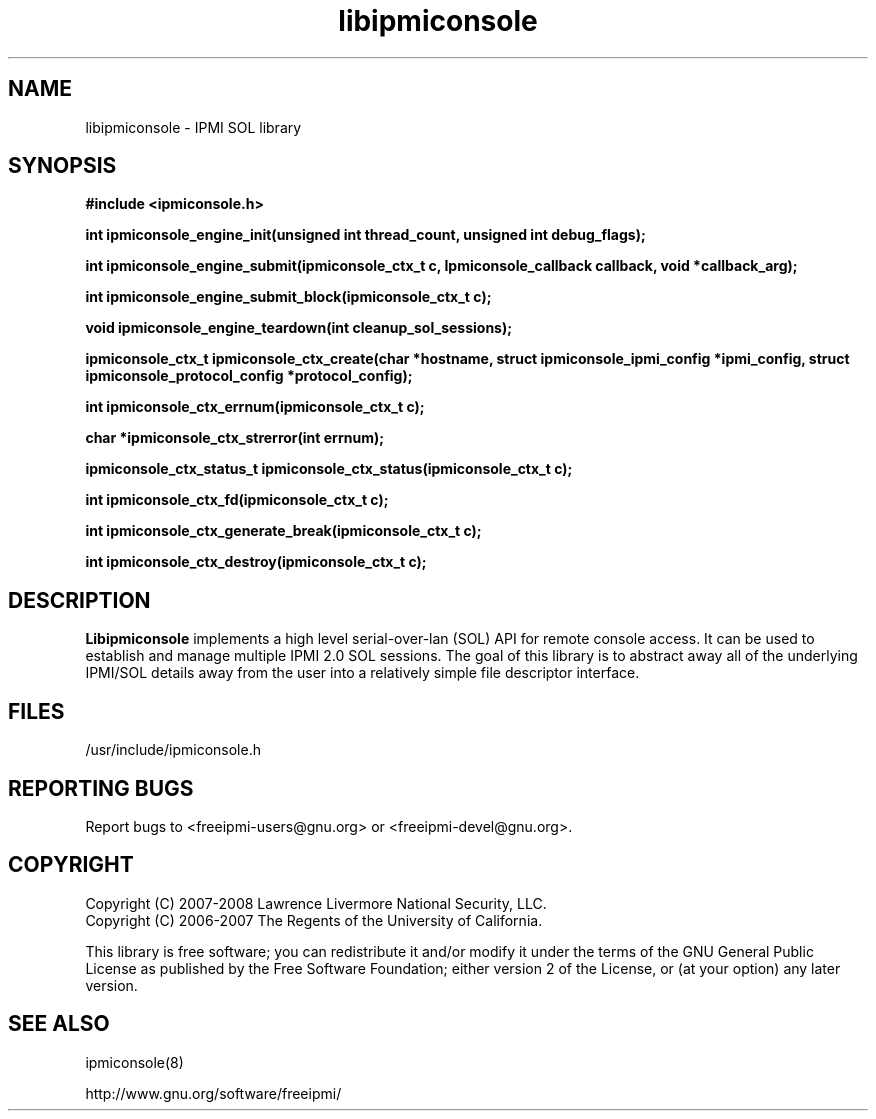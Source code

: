 

.\"#############################################################################
.\"$Id: libipmiconsole.3.pre.in,v 1.10 2008/08/12 18:14:36 chu11 Exp $
.\"#############################################################################
.\"  Copyright (C) 2007-2008 Lawrence Livermore National Security, LLC.
.\"  Copyright (C) 2006-2007 The Regents of the University of California.
.\"  Produced at Lawrence Livermore National Laboratory (cf, DISCLAIMER).
.\"  Written by Albert Chu <chu11@llnl.gov>
.\"  UCRL-CODE-221226
.\"  
.\"  This file is part of Ipmiconsole, a set of IPMI 2.0 SOL librarie
.\"  and utilities.  For details, see http://www.llnl.gov/linux/.
.\"
.\"  Ipmiconsole is free software; you can redistribute it and/or modify it under
.\"  the terms of the GNU General Public License as published by the Free
.\"  Software Foundation; either version 2 of the License, or (at your option)
.\"  any later version.
.\"  
.\"  Ipmiconsole is distributed in the hope that it will be useful, but WITHOUT 
.\"  ANY WARRANTY; without even the implied warranty of MERCHANTABILITY or 
.\"  FITNESS FOR A PARTICULAR PURPOSE.  See the GNU General Public License 
.\"  for more details.
.\"  
.\"  You should have received a copy of the GNU General Public License along
.\"  with Ipmiconsole.  If not, see <http://www.gnu.org/licenses/>.
.\"############################################################################
.TH libipmiconsole 3 "2009-11-30" "libipmiconsole 0.7.16" "System Commands"
.SH "NAME"
libipmiconsole \- IPMI SOL library
.SH "SYNOPSIS"
.B #include <ipmiconsole.h>
.sp
.BI "int ipmiconsole_engine_init(unsigned int thread_count, unsigned int debug_flags);"
.sp
.BI "int ipmiconsole_engine_submit(ipmiconsole_ctx_t c, Ipmiconsole_callback callback, void *callback_arg);"
.sp
.BI "int ipmiconsole_engine_submit_block(ipmiconsole_ctx_t c);"
.sp
.BI "void ipmiconsole_engine_teardown(int cleanup_sol_sessions);"
.sp
.BI "ipmiconsole_ctx_t ipmiconsole_ctx_create(char *hostname, struct ipmiconsole_ipmi_config *ipmi_config, struct ipmiconsole_protocol_config *protocol_config);"
.sp
.BI "int ipmiconsole_ctx_errnum(ipmiconsole_ctx_t c);"
.sp
.BI "char *ipmiconsole_ctx_strerror(int errnum);"
.sp
.BI "ipmiconsole_ctx_status_t ipmiconsole_ctx_status(ipmiconsole_ctx_t c);"
.sp
.BI "int ipmiconsole_ctx_fd(ipmiconsole_ctx_t c);"
.sp
.BI "int ipmiconsole_ctx_generate_break(ipmiconsole_ctx_t c);"
.sp
.BI "int ipmiconsole_ctx_destroy(ipmiconsole_ctx_t c);"
.sp
.br
.SH "DESCRIPTION"
.B Libipmiconsole
implements a high level serial-over-lan (SOL) API for remote console
access. It can be used to establish and manage multiple IPMI 2.0 SOL
sessions. The goal of this library is to abstract away all of the
underlying IPMI/SOL details away from the user into a relatively
simple file descriptor interface.


.SH "FILES"
/usr/include/ipmiconsole.h
.SH "REPORTING BUGS"
Report bugs to <freeipmi\-users@gnu.org> or <freeipmi\-devel@gnu.org>.
.SH COPYRIGHT
Copyright (C) 2007-2008 Lawrence Livermore National Security, LLC.
.br
Copyright (C) 2006-2007 The Regents of the University of California.
.PP
This library is free software; you can redistribute it and/or modify
it under the terms of the GNU General Public License as published by
the Free Software Foundation; either version 2 of the License, or (at
your option) any later version.
.SH "SEE ALSO"
ipmiconsole(8)
.PP
http://www.gnu.org/software/freeipmi/
